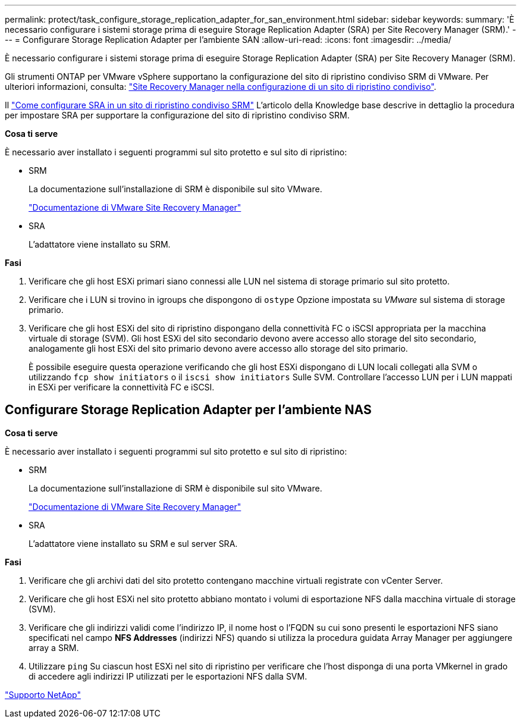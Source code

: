 ---
permalink: protect/task_configure_storage_replication_adapter_for_san_environment.html 
sidebar: sidebar 
keywords:  
summary: 'È necessario configurare i sistemi storage prima di eseguire Storage Replication Adapter (SRA) per Site Recovery Manager (SRM).' 
---
= Configurare Storage Replication Adapter per l'ambiente SAN
:allow-uri-read: 
:icons: font
:imagesdir: ../media/


[role="lead"]
È necessario configurare i sistemi storage prima di eseguire Storage Replication Adapter (SRA) per Site Recovery Manager (SRM).

Gli strumenti ONTAP per VMware vSphere supportano la configurazione del sito di ripristino condiviso SRM di VMware. Per ulteriori informazioni, consulta: https://docs.vmware.com/en/Site-Recovery-Manager/8.6/com.vmware.srm.install_config.doc/GUID-EBF84252-DF37-43CD-ADC8-E90F5254F315.html["Site Recovery Manager nella configurazione di un sito di ripristino condiviso"].

Il https://kb.netapp.com/mgmt/OTV/SRA/Storage_Replication_Adapter%3A_How_to_configure_SRA_in_a_SRM_Shared_Recovery_Site["Come configurare SRA in un sito di ripristino condiviso SRM"] L'articolo della Knowledge base descrive in dettaglio la procedura per impostare SRA per supportare la configurazione del sito di ripristino condiviso SRM.

*Cosa ti serve*

È necessario aver installato i seguenti programmi sul sito protetto e sul sito di ripristino:

* SRM
+
La documentazione sull'installazione di SRM è disponibile sul sito VMware.

+
https://www.vmware.com/support/pubs/srm_pubs.html["Documentazione di VMware Site Recovery Manager"]

* SRA
+
L'adattatore viene installato su SRM.



*Fasi*

. Verificare che gli host ESXi primari siano connessi alle LUN nel sistema di storage primario sul sito protetto.
. Verificare che i LUN si trovino in igroups che dispongono di `ostype` Opzione impostata su _VMware_ sul sistema di storage primario.
. Verificare che gli host ESXi del sito di ripristino dispongano della connettività FC o iSCSI appropriata per la macchina virtuale di storage (SVM). Gli host ESXi del sito secondario devono avere accesso allo storage del sito secondario, analogamente gli host ESXi del sito primario devono avere accesso allo storage del sito primario.
+
È possibile eseguire questa operazione verificando che gli host ESXi dispongano di LUN locali collegati alla SVM o utilizzando `fcp show initiators` o il `iscsi show initiators` Sulle SVM.
Controllare l'accesso LUN per i LUN mappati in ESXi per verificare la connettività FC e iSCSI.





== Configurare Storage Replication Adapter per l'ambiente NAS

*Cosa ti serve*

È necessario aver installato i seguenti programmi sul sito protetto e sul sito di ripristino:

* SRM
+
La documentazione sull'installazione di SRM è disponibile sul sito VMware.

+
https://www.vmware.com/support/pubs/srm_pubs.html["Documentazione di VMware Site Recovery Manager"]

* SRA
+
L'adattatore viene installato su SRM e sul server SRA.



*Fasi*

. Verificare che gli archivi dati del sito protetto contengano macchine virtuali registrate con vCenter Server.
. Verificare che gli host ESXi nel sito protetto abbiano montato i volumi di esportazione NFS dalla macchina virtuale di storage (SVM).
. Verificare che gli indirizzi validi come l'indirizzo IP, il nome host o l'FQDN su cui sono presenti le esportazioni NFS siano specificati nel campo *NFS Addresses* (indirizzi NFS) quando si utilizza la procedura guidata Array Manager per aggiungere array a SRM.
. Utilizzare `ping` Su ciascun host ESXi nel sito di ripristino per verificare che l'host disponga di una porta VMkernel in grado di accedere agli indirizzi IP utilizzati per le esportazioni NFS dalla SVM.


https://mysupport.netapp.com/site/global/dashboard["Supporto NetApp"]
